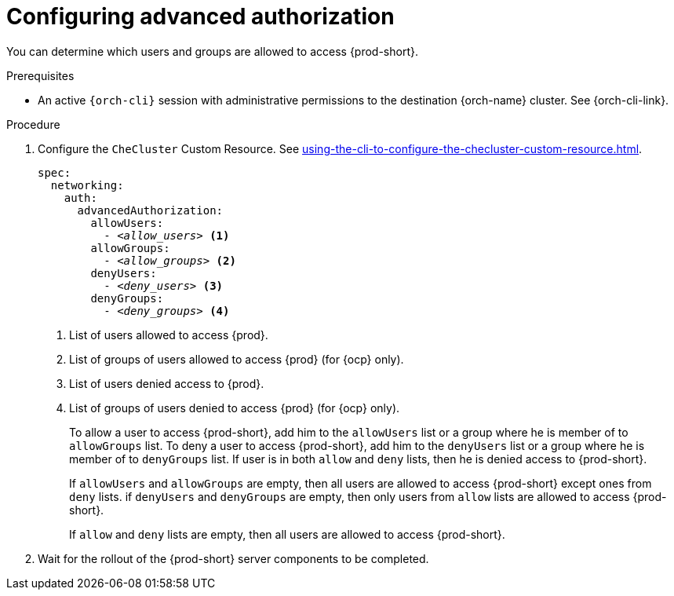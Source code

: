 :_content-type: PROCEDURE
:description: Configuring advanced authorization
:keywords: authorization, user, group
:navtitle: Configuring advanced authorization
// :page-aliases:

[id="configuring-advanced-authorization"]
= Configuring advanced authorization

You can determine which users and groups are allowed to access {prod-short}.

.Prerequisites

* An active `{orch-cli}` session with administrative permissions to the destination {orch-name} cluster. See {orch-cli-link}.

.Procedure

. Configure the `CheCluster` Custom Resource. See xref:using-the-cli-to-configure-the-checluster-custom-resource.adoc[].
+
[source,yaml,subs="+quotes,+attributes"]
----
spec:
  networking:
    auth:
      advancedAuthorization:
        allowUsers:
          - __<allow_users>__ <1>
        allowGroups:
          - __<allow_groups>__ <2>
        denyUsers:
          - __<deny_users>__ <3>
        denyGroups:
          - __<deny_groups>__ <4>
----
<1> List of users allowed to access {prod}.
<2> List of groups of users allowed to access {prod} (for {ocp} only).
<3> List of users denied access to {prod}.
<4> List of groups of users denied to access {prod} (for {ocp} only).
+
To allow a user to access {prod-short}, add him to the `allowUsers` list or a group where he is member of to `allowGroups` list.
To deny a user to access {prod-short}, add him to the `denyUsers` list or a group where he is member of to `denyGroups` list.
If user is in both `allow` and `deny` lists, then he is denied access to {prod-short}.
+
If `allowUsers` and `allowGroups` are empty, then all users are allowed to access {prod-short} except ones from `deny` lists.
if `denyUsers` and `denyGroups` are empty, then only users from `allow` lists are allowed to access {prod-short}.
+
If `allow` and `deny` lists are empty, then all users are allowed to access {prod-short}.

. Wait for the rollout of the {prod-short} server components to be completed.
